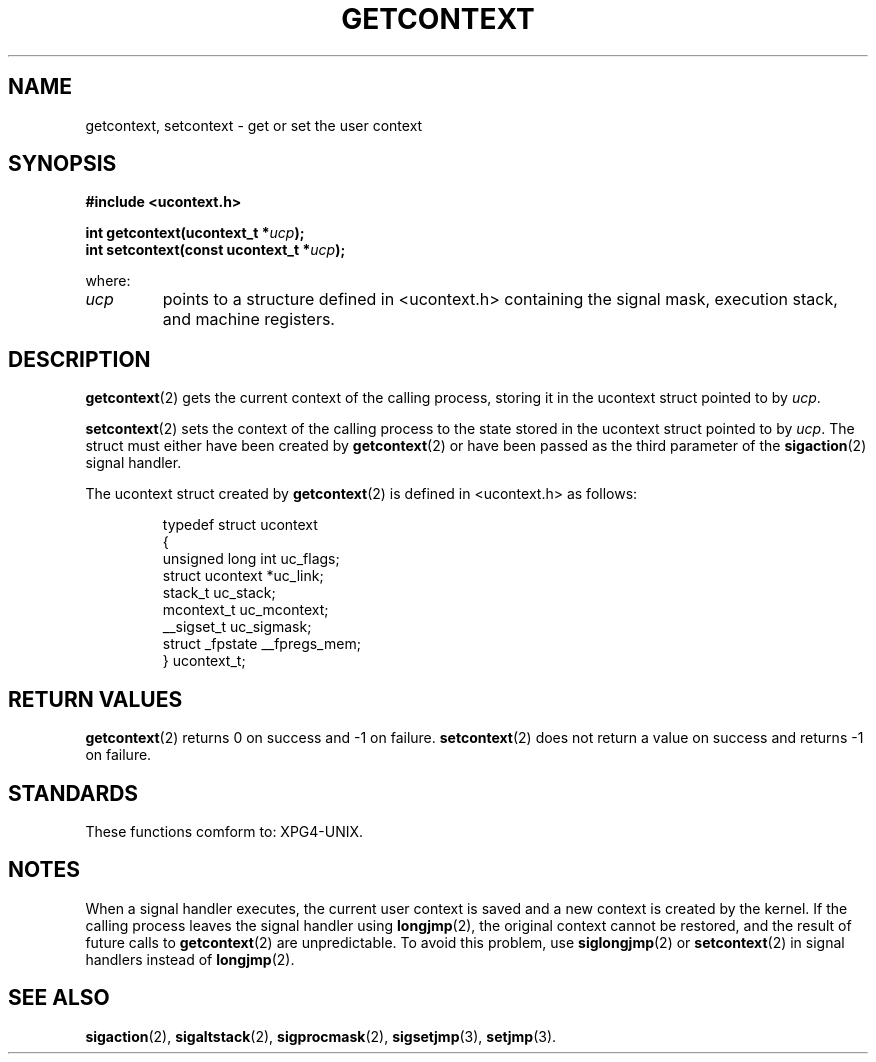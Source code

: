 .TH GETCONTEXT 2 "20 September 1999" "Red Hat Linux 6.1" "Linux Programmer's Manual"
.SH NAME
getcontext, setcontext \- get or set the user context 
.SH SYNOPSIS
.B #include <ucontext.h>
.sp
.BI "int getcontext(ucontext_t *" ucp ); 
.br
.BI "int setcontext(const ucontext_t *" ucp );
.sp
where:
.TP
\fIucp\fP
points to a structure defined in <ucontext.h> containing the signal mask,
execution stack, and machine registers.
.SH DESCRIPTION 
\fBgetcontext\fP(2) gets the current context of the calling process, storing it
in the ucontext struct pointed to by \fIucp\fP.
.PP
\fBsetcontext\fP(2) sets the context of the calling process to the state stored
in the ucontext struct pointed to by \fIucp\fP. The struct must either have
been created by \fBgetcontext\fP(2) or have been passed as the third parameter
of the \fBsigaction\fP(2) signal handler.
.PP
The ucontext struct created by \fBgetcontext\fP(2) is defined in <ucontext.h>
as follows:
.sp
.RS
.nf
typedef struct ucontext
  {
      unsigned long int uc_flags;
      struct ucontext *uc_link;
      stack_t uc_stack;
      mcontext_t uc_mcontext;
      __sigset_t uc_sigmask;
      struct _fpstate __fpregs_mem;
    } ucontext_t;
.fi
.RE
.SH RETURN VALUES
\fBgetcontext\fP(2) returns 0 on success and -1 on failure. 
\fBsetcontext\fP(2) does not return a value on success and returns -1 on
failure. 
.SH STANDARDS
These functions comform to: XPG4-UNIX.
.SH NOTES
When a signal handler executes, the current user context is saved and a new
context is created by the kernel.  If the calling process leaves the signal
handler using \fBlongjmp\fP(2), the original context cannot be restored, and the
result of future calls to \fBgetcontext\fP(2) are unpredictable. To avoid
this problem, use \fBsiglongjmp\fP(2) or \fBsetcontext\fP(2) in signal
handlers instead of \fBlongjmp\fP(2).
.SH SEE ALSO
\fBsigaction\fP(2),
\fBsigaltstack\fP(2),
\fBsigprocmask\fP(2),
\fBsigsetjmp\fP(3),
\fBsetjmp\fP(3).
